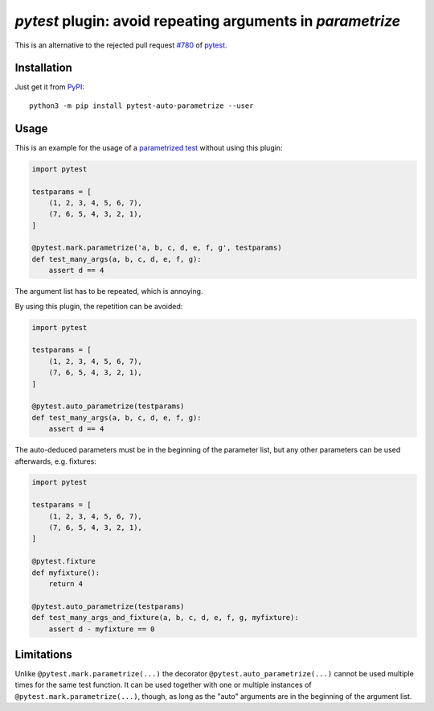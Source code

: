 `pytest` plugin: avoid repeating arguments in `parametrize`
===========================================================

This is an alternative to the rejected pull request
`#780 <https://github.com/pytest-dev/pytest/pull/780>`__ of
`pytest <http://docs.pytest.org/>`__.

Installation
------------

Just get it from `PyPI <https://pypi.org/project/pytest-auto-parametrize>`__::

    python3 -m pip install pytest-auto-parametrize --user

Usage
-----

This is an example for the usage of a `parametrized test`__ without using this
plugin:

__ http://docs.pytest.org/en/latest/parametrize.html

.. code:: python

    import pytest

    testparams = [
        (1, 2, 3, 4, 5, 6, 7),
        (7, 6, 5, 4, 3, 2, 1),
    ]

    @pytest.mark.parametrize('a, b, c, d, e, f, g', testparams)
    def test_many_args(a, b, c, d, e, f, g):
        assert d == 4

The argument list has to be repeated, which is annoying.

By using this plugin, the repetition can be avoided:

.. code:: python

    import pytest

    testparams = [
        (1, 2, 3, 4, 5, 6, 7),
        (7, 6, 5, 4, 3, 2, 1),
    ]

    @pytest.auto_parametrize(testparams)
    def test_many_args(a, b, c, d, e, f, g):
        assert d == 4

The auto-deduced parameters must be in the beginning of the parameter list, but
any other parameters can be used afterwards, e.g. fixtures:

.. code:: python

    import pytest

    testparams = [
        (1, 2, 3, 4, 5, 6, 7),
        (7, 6, 5, 4, 3, 2, 1),
    ]

    @pytest.fixture
    def myfixture():
        return 4

    @pytest.auto_parametrize(testparams)
    def test_many_args_and_fixture(a, b, c, d, e, f, g, myfixture):
        assert d - myfixture == 0

Limitations
-----------

Unlike ``@pytest.mark.parametrize(...)`` the decorator
``@pytest.auto_parametrize(...)`` cannot be used multiple times for the same
test function.  It can be used together with one or multiple instances of
``@pytest.mark.parametrize(...)``, though, as long as the "auto" arguments are
in the beginning of the argument list.


